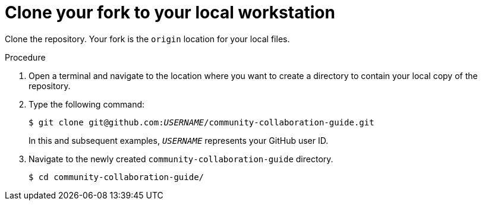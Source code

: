 [discrete]
[id="clone-your-fork-to-your-local-workstation_{context}"]
= Clone your fork to your local workstation

Clone the repository. Your fork is the `origin` location for your local files.

.Procedure
. Open a terminal and navigate to the location where you want to create a directory to contain your local copy of the repository.
. Type the following command:
+
[options="nowrap",subs="+quotes"]
----
$ git clone git@github.com:__USERNAME__/community-collaboration-guide.git
----
+
In this and subsequent examples, `_USERNAME_` represents your GitHub user ID.
. Navigate to the newly created `community-collaboration-guide` directory.
+
[options="nowrap"]
----
$ cd community-collaboration-guide/
----

